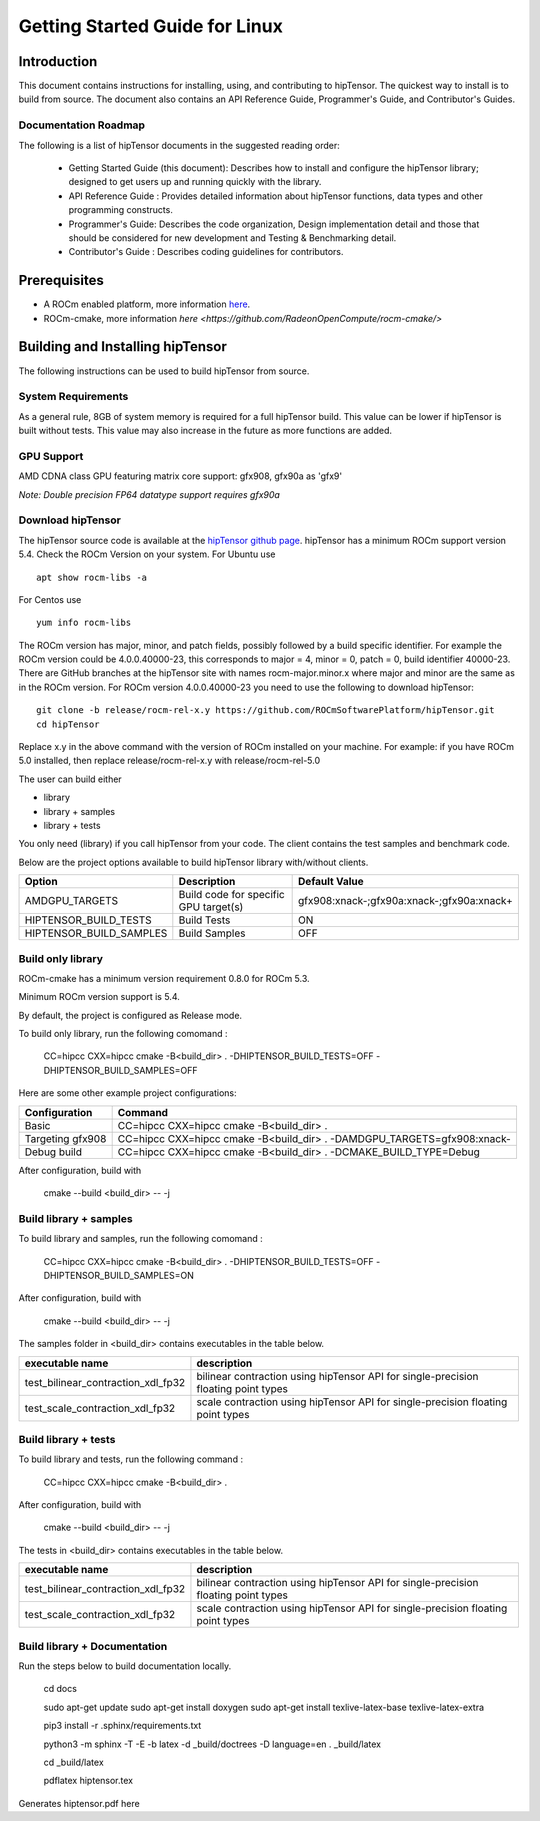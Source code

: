 ===============================
Getting Started Guide for Linux
===============================

------------
Introduction
------------

This document contains instructions for installing, using, and contributing to hipTensor.
The quickest way to install is to build from source. The document also contains an API Reference Guide, Programmer's Guide, and Contributor's Guides.

Documentation Roadmap
^^^^^^^^^^^^^^^^^^^^^
The following is a list of hipTensor documents in the suggested reading order:

 - Getting Started Guide (this document): Describes how to install and configure the hipTensor library; designed to get users up and running quickly with the library.
 - API Reference Guide : Provides detailed information about hipTensor functions, data types and other programming constructs.
 - Programmer's Guide: Describes the code organization, Design implementation detail and those that should be considered for new development and Testing & Benchmarking detail.
 - Contributor's Guide : Describes coding guidelines for contributors.

-------------
Prerequisites
-------------

-  A ROCm enabled platform, more information `here <https://rocm.github.io/>`_.
-  ROCm-cmake, more information `here <https://github.com/RadeonOpenCompute/rocm-cmake/>`

---------------------------------
Building and Installing hipTensor
---------------------------------

The following instructions can be used to build hipTensor from source.

System Requirements
^^^^^^^^^^^^^^^^^^^
As a general rule, 8GB of system memory is required for a full hipTensor build. This value can be lower if hipTensor is built without tests. This value may also increase in the future as more functions are added.


GPU Support
^^^^^^^^^^^
AMD CDNA class GPU featuring matrix core support: gfx908, gfx90a as 'gfx9'

`Note: Double precision FP64 datatype support requires gfx90a`

Download hipTensor
^^^^^^^^^^^^^^^^^^

The hipTensor source code is available at the `hipTensor github page <https://github.com/ROCmSoftwarePlatform/hipTensor>`_. hipTensor has a minimum ROCm support version 5.4.
Check the ROCm Version on your system. For Ubuntu use

::

    apt show rocm-libs -a

For Centos use

::

    yum info rocm-libs

The ROCm version has major, minor, and patch fields, possibly followed by a build specific identifier. For example the ROCm version could be 4.0.0.40000-23, this corresponds to major = 4, minor = 0, patch = 0, build identifier 40000-23.
There are GitHub branches at the hipTensor site with names rocm-major.minor.x where major and minor are the same as in the ROCm version. For ROCm version 4.0.0.40000-23 you need to use the following to download hipTensor:

::

   git clone -b release/rocm-rel-x.y https://github.com/ROCmSoftwarePlatform/hipTensor.git
   cd hipTensor

Replace x.y in the above command with the version of ROCm installed on your machine. For example: if you have ROCm 5.0 installed, then replace release/rocm-rel-x.y with release/rocm-rel-5.0

The user can build either

* library

* library + samples

* library + tests

You only need (library) if you call hipTensor from your code.
The client contains the test samples and benchmark code.

Below are the project options available to build hipTensor library with/without clients.

.. tabularcolumns::
   |C|C|C|

+------------------------------+-------------------------------------+-------------------------------------------+
|Option                        |Description                          |Default Value                              |
+==============================+=====================================+===========================================+
|AMDGPU_TARGETS                |Build code for specific GPU target(s)|gfx908:xnack-;gfx90a:xnack-;gfx90a:xnack+  |
+------------------------------+-------------------------------------+-------------------------------------------+
|HIPTENSOR_BUILD_TESTS         |Build Tests                          |ON                                         |
+------------------------------+-------------------------------------+-------------------------------------------+
|HIPTENSOR_BUILD_SAMPLES       |Build Samples                        |OFF                                        |
+------------------------------+-------------------------------------+-------------------------------------------+


Build only library
^^^^^^^^^^^^^^^^^^

ROCm-cmake has a minimum version requirement 0.8.0 for ROCm 5.3.

Minimum ROCm version support is 5.4.

By default, the project is configured as Release mode.

To build only library, run the following comomand :

    CC=hipcc CXX=hipcc cmake -B<build_dir> . -DHIPTENSOR_BUILD_TESTS=OFF -DHIPTENSOR_BUILD_SAMPLES=OFF

Here are some other example project configurations:

.. tabularcolumns::
   |\X{1}{4}|\X{3}{4}|

+-----------------------------------+--------------------------------------------------------------------------------------------------------------------+
|         Configuration             |                                          Command                                                                   |
+===================================+====================================================================================================================+
|            Basic                  |                                CC=hipcc CXX=hipcc cmake -B<build_dir> .                                            |
+-----------------------------------+--------------------------------------------------------------------------------------------------------------------+
|        Targeting gfx908           |                   CC=hipcc CXX=hipcc cmake -B<build_dir> . -DAMDGPU_TARGETS=gfx908:xnack-                          |
+-----------------------------------+--------------------------------------------------------------------------------------------------------------------+
|          Debug build              |                    CC=hipcc CXX=hipcc cmake -B<build_dir> . -DCMAKE_BUILD_TYPE=Debug                               |
+-----------------------------------+--------------------------------------------------------------------------------------------------------------------+

After configuration, build with

    cmake --build <build_dir> -- -j


Build library + samples
^^^^^^^^^^^^^^^^^^^^^^^

To build library and samples, run the following comomand :

    CC=hipcc CXX=hipcc cmake -B<build_dir> . -DHIPTENSOR_BUILD_TESTS=OFF -DHIPTENSOR_BUILD_SAMPLES=ON

After configuration, build with

    cmake --build <build_dir> -- -j

The samples folder in <build_dir> contains executables in the table below.

=================================== ===================================================================================
executable name                     description
=================================== ===================================================================================
test_bilinear_contraction_xdl_fp32  bilinear contraction using hipTensor API for single-precision floating point types
test_scale_contraction_xdl_fp32     scale contraction using hipTensor API for single-precision floating point types
=================================== ===================================================================================


Build library + tests
^^^^^^^^^^^^^^^^^^^^^

To build library and tests, run the following command :

    CC=hipcc CXX=hipcc cmake -B<build_dir> .

After configuration, build with

    cmake --build <build_dir> -- -j

The tests in <build_dir> contains executables in the table below.

====================================== ===================================================================================
executable name                        description
====================================== ===================================================================================
test_bilinear_contraction_xdl_fp32     bilinear contraction using hipTensor API for single-precision floating point types
test_scale_contraction_xdl_fp32        scale contraction using hipTensor API for single-precision floating point types
====================================== ===================================================================================

Build library + Documentation
^^^^^^^^^^^^^^^^^^^^^^^^^^^^^

Run the steps below to build documentation locally.

    cd docs

    sudo apt-get update
    sudo apt-get install doxygen
    sudo apt-get install texlive-latex-base texlive-latex-extra

    pip3 install -r .sphinx/requirements.txt

    python3 -m sphinx -T -E -b latex -d _build/doctrees -D language=en . _build/latex

    cd _build/latex

    pdflatex hiptensor.tex 

Generates hiptensor.pdf here
